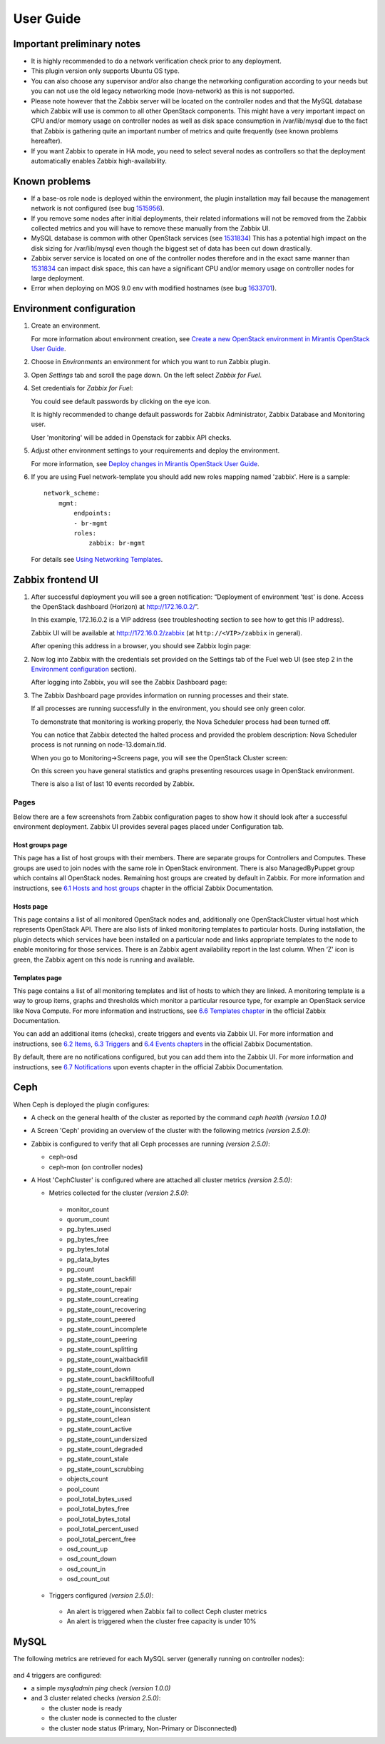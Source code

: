 ==========
User Guide
==========

Important preliminary notes
===========================

- It is highly recommended to do a network verification check prior
  to any deployment.
- This plugin version only supports Ubuntu OS type.
- You can also choose any supervisor and/or also change the
  networking configuration according to your needs but you can not use
  the old legacy networking mode (nova-network) as this is not supported.
- Please note however that the Zabbix server will be located on the
  controller nodes and that the MySQL database which Zabbix will use
  is common to all other OpenStack components. This might have a very
  important impact on CPU and/or memory usage on controller nodes as
  well as disk space consumption in /var/lib/mysql due to the fact that
  Zabbix is gathering quite an important number of metrics and quite
  frequently (see known problems hereafter).
- If you want Zabbix to operate in HA mode, you need to select several
  nodes as controllers so that the deployment automatically enables
  Zabbix high-availability.

Known problems
==============

- If a base-os role node is deployed within the environment, the plugin
  installation may fail because the management network is not configured
  (see bug `1515956 <https://bugs.launchpad.net/fuel-plugins/+bug/1515956>`_).

- If you remove some nodes after initial deployments, their related informations
  will not be removed from the Zabbix collected metrics and you will have to
  remove these manually from the Zabbix UI.

- MySQL database is common with other OpenStack services (see `1531834 <https://bugs.launchpad.net/fuel-plugins/+bug/1531834>`_)
  This has a potential high impact on the disk sizing for /var/lib/mysql even
  though the biggest set of data has been cut down drastically.

- Zabbix server service is located on one of the controller nodes
  therefore and in the exact same manner than `1531834 <https://bugs.launchpad.net/fuel-plugins/+bug/1531834>`_ can impact disk space,
  this can have a significant CPU and/or memory usage on controller nodes for large deployment.

- Error when deploying on MOS 9.0 env with modified hostnames (see bug `1633701 <https://bugs.launchpad.net/fuel/+bug/1633701>`_).

Environment configuration
=========================

.. highlight:: none

#. Create an environment.

   For more information about environment creation, see
   `Create a new OpenStack environment in Mirantis OpenStack User Guide
   <http://docs.mirantis.com/openstack/fuel/fuel-7.0/user-guide.html#create-a-new-openstack-environment>`_.

#. Choose in *Environments* an environment for which you want to run Zabbix
   plugin.

#. Open *Settings* tab and scroll the page down. On the left select
   *Zabbix for Fuel*.

#. Set credentials for *Zabbix for Fuel*:

   .. image:: ../images/settings.png
      :alt: settings.png
      :width: 80%

   You could see default passwords by clicking on the eye icon.

   It is highly recommended to change default passwords for Zabbix Administrator,
   Zabbix Database and Monitoring user.

   User 'monitoring' will be added in Openstack for zabbix API checks.

#. Adjust other environment settings to your requirements and deploy the
   environment.

   For more information, see
   `Deploy changes in Mirantis OpenStack User Guide
   <http://docs.mirantis.com/openstack/fuel/fuel-7.0/user-guide.html#deploy-changes>`_.

#. If you are using Fuel network-template you should add new roles mapping
   named 'zabbix'. Here is a sample::

    network_scheme:
        mgmt:
            endpoints:
            - br-mgmt
            roles:
                zabbix: br-mgmt

   For details see `Using Networking Templates <https://docs.mirantis.com
   /openstack/fuel/fuel-7.0/operations.html#using-networking-templates>`_.

Zabbix frontend UI
==================

#. After successful deployment you will see a green notification: “Deployment
   of environment 'test' is done. Access the OpenStack dashboard (Horizon) at
   `http://172.16.0.2/ <http://172.16.0.2/>`_”.

   In this example, 172.16.0.2 is a VIP address (see troubleshooting
   section to see how to get this IP address).

   Zabbix UI will be available
   at `http://172.16.0.2/zabbix <http://172.16.0.2/zabbix>`_
   (at ``http://<VIP>/zabbix`` in general).

   After opening this address in a browser, you should see Zabbix login page:

   .. image:: ../images/login.png
      :alt: login.png
      :width: 50%

#. Now log into Zabbix with the credentials set provided on the Settings tab of
   the Fuel web UI (see step 2 in the `Environment
   configuration <#environment-configuration>`_ section).

   After logging into Zabbix, you will see the Zabbix Dashboard page:

   .. image:: ../images/dashboard.png
      :alt: dashboard.png
      :width: 80%

#. The Zabbix Dashboard page provides information on running processes and
   their state.

   If all processes are running successfully in the environment,
   you should see only green color.

   To demonstrate that monitoring is working properly, the Nova Scheduler
   process had been turned off.

   You can notice that Zabbix detected the halted process and provided the problem
   description: Nova Scheduler process is not running on node-13.domain.tld.

   When you go to Monitoring->Screens page, you will see the OpenStack Cluster
   screen:

   .. image:: ../images/openstackcluster1.png
      :alt: openstackcluster1.png
      :width: 100%

   .. image:: ../images/openstackcluster2.png
      :alt: openstackcluster2.png
      :width: 100%

   On this screen you have general statistics and graphs presenting resources
   usage in OpenStack environment.

   There is also a list of last 10 events recorded by Zabbix.

.. _Pages:

Pages
-----

Below there are a few screenshots from Zabbix configuration pages to show how
it should look after a successful environment deployment. Zabbix UI provides
several pages placed under Configuration tab.

Host groups page
^^^^^^^^^^^^^^^^

This page has a list of host groups with their members. There are separate
groups for Controllers and Computes. These groups are used to join nodes
with the same role in OpenStack environment. There is also ManagedByPuppet
group which contains all OpenStack nodes. Remaining host groups are created
by default in Zabbix. For more information and instructions, see `6.1 Hosts
and host groups <https://www.zabbix.com/documentation/2.4/manual/config
/hosts>`_ chapter in the official Zabbix Documentation.

.. image:: ../images/hostgroupspage.png
   :alt: hostgroupspage.png
   :width: 100%

Hosts page
^^^^^^^^^^

This page contains a list of all monitored OpenStack nodes and, additionally
one OpenStackCluster virtual host which represents OpenStack API. There are
also lists of linked monitoring templates to particular hosts. During
installation, the plugin detects which services have been installed on a
particular node and links appropriate templates to the node to enable
monitoring for those services. There is an Zabbix agent availability report
in the last column. When ‘Z’ icon is green, the Zabbix agent on this node is
running and available.

.. image:: ../images/hostpage.png
   :alt: hostpage.png
   :width: 100%

.. image:: ../images/hostpage2.png
   :alt: hostpage2.png
   :width: 50%

Templates page
^^^^^^^^^^^^^^

This page contains a list of all monitoring templates and list of hosts to
which they are linked. A monitoring template is a way to group items, graphs
and thresholds which monitor a particular resource type, for example an
OpenStack service like Nova Compute. For more information and instructions,
see `6.6 Templates chapter <https://www.zabbix.com/documentation/2.4/manual
/config/templates>`_ in the official Zabbix Documentation.

.. image:: ../images/templatespage.png
   :alt: templatespage.png
   :width: 100%

.. image:: ../images/templatespage2.png
   :alt: templatespage2.png
   :width: 100%

You can add an additional items (checks), create triggers and events via
Zabbix UI. For more information and instructions, see `6.2 Items
<https://www.zabbix.com/documentation/2.4/manual/config/items>`_, `6.3
Triggers <https://www.zabbix.com/documentation/2.4/manual/config/triggers>`_
and `6.4 Events chapters <https://www.zabbix.com/documentation/2.4/manual
/config/events>`_ in the official Zabbix Documentation.

By default, there are no notifications configured, but you can add them into the Zabbix UI.
For more information and instructions, see `6.7 Notifications
<https://www.zabbix.com/documentation/2.4/manual/config/notifications>`_
upon events chapter in the official Zabbix Documentation.

.. _Ceph:

Ceph
====

When Ceph is deployed the plugin configures:

* A check on the general health of the cluster as reported by the command `ceph health` *(version 1.0.0)*
* A Screen 'Ceph' providing an overview of the cluster with the following metrics *(version 2.5.0)*:

  .. image:: ../images/ceph_screen.png
     :width: 100%

* Zabbix is configured to verify that all Ceph processes are running *(version 2.5.0)*:

  * ceph-osd
  * ceph-mon (on controller nodes)

* A Host 'CephCluster' is configured where are attached all cluster metrics *(version 2.5.0)*:

  * Metrics collected for the cluster *(version 2.5.0)*:

   - monitor_count
   - quorum_count
   - pg_bytes_used
   - pg_bytes_free
   - pg_bytes_total
   - pg_data_bytes
   - pg_count
   - pg_state_count_backfill
   - pg_state_count_repair
   - pg_state_count_creating
   - pg_state_count_recovering
   - pg_state_count_peered
   - pg_state_count_incomplete
   - pg_state_count_peering
   - pg_state_count_splitting
   - pg_state_count_waitbackfill
   - pg_state_count_down
   - pg_state_count_backfilltoofull
   - pg_state_count_remapped
   - pg_state_count_replay
   - pg_state_count_inconsistent
   - pg_state_count_clean
   - pg_state_count_active
   - pg_state_count_undersized
   - pg_state_count_degraded
   - pg_state_count_stale
   - pg_state_count_scrubbing
   - objects_count
   - pool_count
   - pool_total_bytes_used
   - pool_total_bytes_free
   - pool_total_bytes_total
   - pool_total_percent_used
   - pool_total_percent_free
   - osd_count_up
   - osd_count_down
   - osd_count_in
   - osd_count_out

  * Triggers configured *(version 2.5.0)*:

   - An alert is triggered when Zabbix fail to collect Ceph cluster metrics
   - An alert is triggered when the cluster free capacity is under 10%

  .. image:: ../images/host_ceph.png
     :width: 100%

.. _MySQL:

MySQL
=====

The following metrics are retrieved for each MySQL server (generally running
on controller nodes):

  .. image:: ../images/mysql_items.png
     :width: 80%

and 4 triggers are configured:

- a simple `mysqladmin ping` check *(version 1.0.0)*
- and 3 cluster related checks *(version 2.5.0)*:

  - the cluster node is ready
  - the cluster node is connected to the cluster
  - the cluster node status (Primary, Non-Primary or Disconnected)

